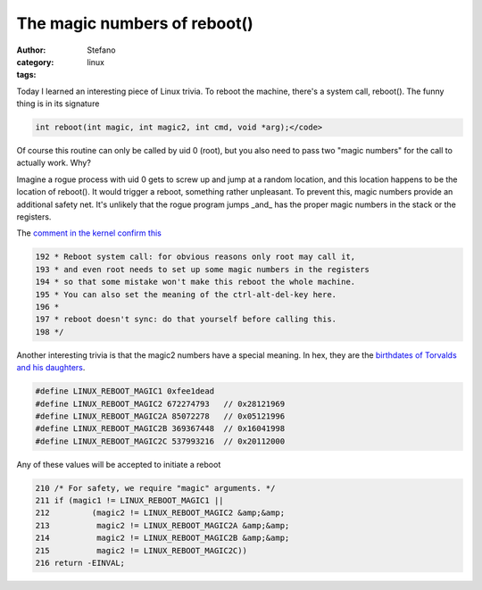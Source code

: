 The magic numbers of reboot()
#############################
:author: Stefano
:category: linux
:tags: 

Today I learned an interesting piece of Linux trivia.  To reboot the machine,
there's a system call, reboot(). The funny thing is in its signature

.. code-block:: c

    int reboot(int magic, int magic2, int cmd, void *arg);</code>

Of course this routine can only be called by uid 0 (root), but you also need to
pass two "magic numbers" for the call to actually work. Why?

Imagine a rogue process with uid 0 gets to screw up and jump at a random
location, and this location happens to be the location of reboot(). It would
trigger a reboot, something rather unpleasant. To prevent this, magic numbers
provide an additional safety net. It's unlikely that the rogue program jumps
_and_ has the proper magic numbers in the stack or the registers.

The `comment in the kernel confirm this <http://lxr.free-electrons.com/source/kernel/reboot.c?v=3.13>`_

.. code-block:: c

    192 * Reboot system call: for obvious reasons only root may call it,
    193 * and even root needs to set up some magic numbers in the registers
    194 * so that some mistake won't make this reboot the whole machine.
    195 * You can also set the meaning of the ctrl-alt-del-key here.
    196 *
    197 * reboot doesn't sync: do that yourself before calling this.
    198 */

Another interesting trivia is that the magic2 numbers have a special meaning.
In hex, they are the `birthdates of Torvalds and his daughters <http://www.nndb.com/people/444/000022378/>`_.

.. code-block:: c

    #define LINUX_REBOOT_MAGIC1 0xfee1dead
    #define LINUX_REBOOT_MAGIC2 672274793   // 0x28121969
    #define LINUX_REBOOT_MAGIC2A 85072278   // 0x05121996
    #define LINUX_REBOOT_MAGIC2B 369367448  // 0x16041998
    #define LINUX_REBOOT_MAGIC2C 537993216  // 0x20112000

Any of these values will be accepted to initiate a reboot

.. code-block:: c

    210 /* For safety, we require "magic" arguments. */
    211 if (magic1 != LINUX_REBOOT_MAGIC1 ||
    212         (magic2 != LINUX_REBOOT_MAGIC2 &amp;&amp;
    213          magic2 != LINUX_REBOOT_MAGIC2A &amp;&amp;
    214          magic2 != LINUX_REBOOT_MAGIC2B &amp;&amp;
    215          magic2 != LINUX_REBOOT_MAGIC2C))
    216 return -EINVAL;

